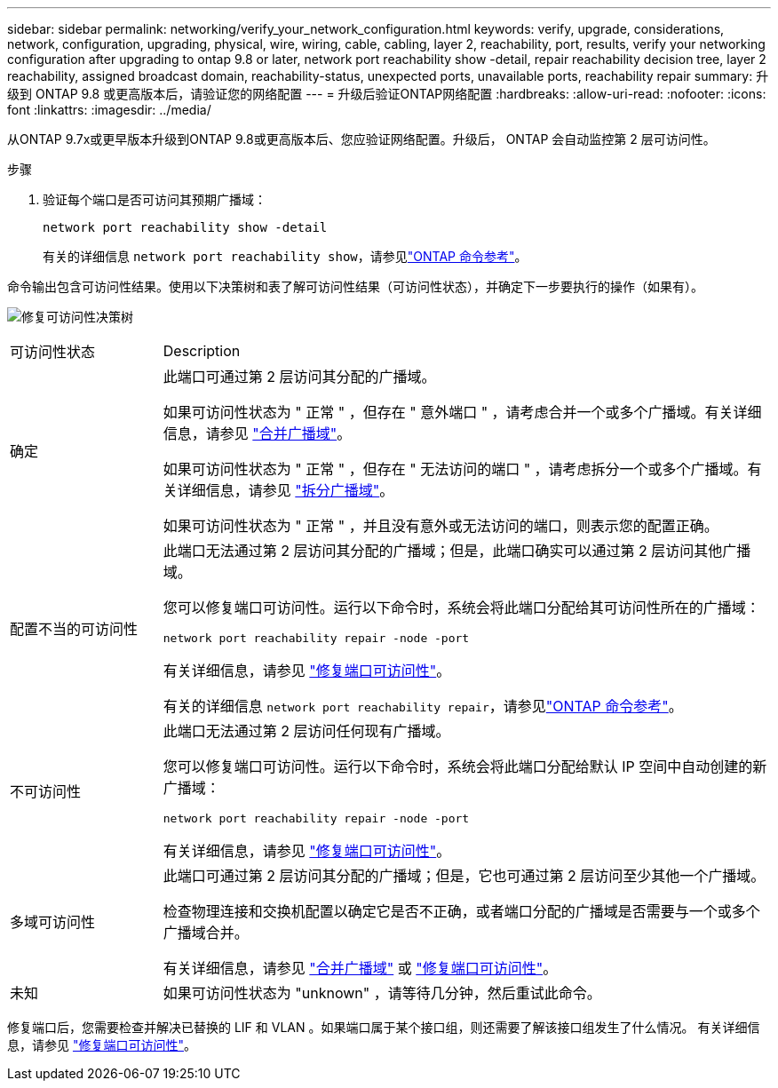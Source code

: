 ---
sidebar: sidebar 
permalink: networking/verify_your_network_configuration.html 
keywords: verify, upgrade, considerations, network, configuration, upgrading, physical, wire, wiring, cable, cabling, layer 2, reachability, port, results, verify your networking configuration after upgrading to ontap 9.8 or later, network port reachability show -detail, repair reachability decision tree, layer 2 reachability, assigned broadcast domain, reachability-status, unexpected ports, unavailable ports, reachability repair 
summary: 升级到 ONTAP 9.8 或更高版本后，请验证您的网络配置 
---
= 升级后验证ONTAP网络配置
:hardbreaks:
:allow-uri-read: 
:nofooter: 
:icons: font
:linkattrs: 
:imagesdir: ../media/


[role="lead"]
从ONTAP 9.7x或更早版本升级到ONTAP 9.8或更高版本后、您应验证网络配置。升级后， ONTAP 会自动监控第 2 层可访问性。

.步骤
. 验证每个端口是否可访问其预期广播域：
+
[source, cli]
----
network port reachability show -detail
----
+
有关的详细信息 `network port reachability show`，请参见link:https://docs.netapp.com/us-en/ontap-cli/network-port-reachability-show.html["ONTAP 命令参考"^]。



命令输出包含可访问性结果。使用以下决策树和表了解可访问性结果（可访问性状态），并确定下一步要执行的操作（如果有）。

image:ontap_nm_image1.png["修复可访问性决策树"]

[cols="20,80"]
|===


| 可访问性状态 | Description 


 a| 
确定
 a| 
此端口可通过第 2 层访问其分配的广播域。

如果可访问性状态为 " 正常 " ，但存在 " 意外端口 " ，请考虑合并一个或多个广播域。有关详细信息，请参见 link:merge_broadcast_domains.html["合并广播域"]。

如果可访问性状态为 " 正常 " ，但存在 " 无法访问的端口 " ，请考虑拆分一个或多个广播域。有关详细信息，请参见 link:split_broadcast_domains.html["拆分广播域"]。

如果可访问性状态为 " 正常 " ，并且没有意外或无法访问的端口，则表示您的配置正确。



 a| 
配置不当的可访问性
 a| 
此端口无法通过第 2 层访问其分配的广播域；但是，此端口确实可以通过第 2 层访问其他广播域。

您可以修复端口可访问性。运行以下命令时，系统会将此端口分配给其可访问性所在的广播域：

`network port reachability repair -node -port`

有关详细信息，请参见 link:repair_port_reachability.html["修复端口可访问性"]。

有关的详细信息 `network port reachability repair`，请参见link:https://docs.netapp.com/us-en/ontap-cli/network-port-reachability-repair.html["ONTAP 命令参考"^]。



 a| 
不可访问性
 a| 
此端口无法通过第 2 层访问任何现有广播域。

您可以修复端口可访问性。运行以下命令时，系统会将此端口分配给默认 IP 空间中自动创建的新广播域：

`network port reachability repair -node -port`

有关详细信息，请参见 link:repair_port_reachability.html["修复端口可访问性"]。



 a| 
多域可访问性
 a| 
此端口可通过第 2 层访问其分配的广播域；但是，它也可通过第 2 层访问至少其他一个广播域。

检查物理连接和交换机配置以确定它是否不正确，或者端口分配的广播域是否需要与一个或多个广播域合并。

有关详细信息，请参见 link:merge_broadcast_domains.html["合并广播域"] 或 link:repair_port_reachability.html["修复端口可访问性"]。



 a| 
未知
 a| 
如果可访问性状态为 "unknown" ，请等待几分钟，然后重试此命令。

|===
修复端口后，您需要检查并解决已替换的 LIF 和 VLAN 。如果端口属于某个接口组，则还需要了解该接口组发生了什么情况。  有关详细信息，请参见 link:repair_port_reachability.html["修复端口可访问性"]。
